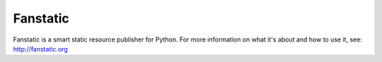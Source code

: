 Fanstatic |Build Status|_
=========================

Fanstatic is a smart static resource publisher for Python. For more
information on what it's about and how to use it, see:
http://fanstatic.org

.. |Build Status| image:: https://travis-ci.org/MiCHiLU/fanstatic-tools.png
.. _`Build Status`: http://travis-ci.org/MiCHiLU/fanstatic-tools
